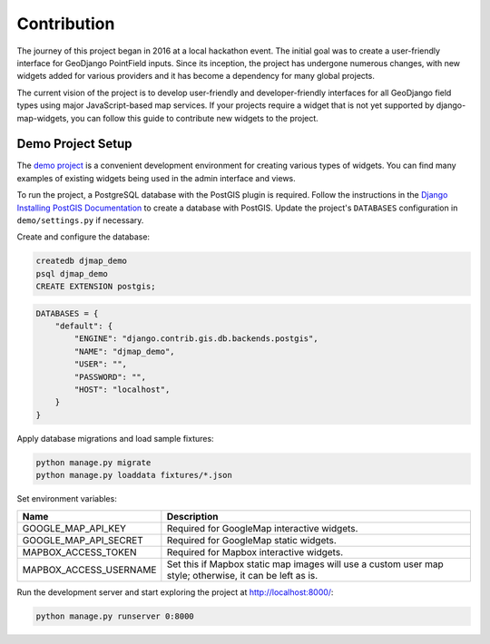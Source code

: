 .. _contribution:


============
Contribution
============

The journey of this project began in 2016 at a local hackathon event. The initial goal was to create a user-friendly interface for GeoDjango PointField inputs. Since its inception, the project has undergone numerous changes, with new widgets added for various providers and it has become a dependency for many global projects.

The current vision of the project is to develop user-friendly and developer-friendly interfaces for all GeoDjango field types using major JavaScript-based map services. If your projects require a widget that is not yet supported by django-map-widgets, you can follow this guide to contribute new widgets to the project.


Demo Project Setup
------------------
The `demo project <https://github.com/erdem/django-map-widgets/tree/master/demo>`_ is a convenient development environment for creating various types of widgets. You can find many examples of existing widgets being used in the admin interface and views.

.. image:: https://github.com/erdem/django-map-widgets/assets/1518272/adc78ac4-4a09-4423-92a9-5b3c44b996f5
   :width: 1158
   :alt: Demo Project Preview


To run the project, a PostgreSQL database with the PostGIS plugin is required. Follow the instructions in the `Django Installing PostGIS Documentation <https://docs.djangoproject.com/en/5.0/ref/contrib/gis/install/postgis/#post-installation>`_ to create a database with PostGIS. Update the project's ``DATABASES`` configuration in ``demo/settings.py`` if necessary.

Create and configure the database:

.. code-block:: psql

    createdb djmap_demo
    psql djmap_demo
    CREATE EXTENSION postgis;

.. code-block:: python

    DATABASES = {
        "default": {
            "ENGINE": "django.contrib.gis.db.backends.postgis",
            "NAME": "djmap_demo",
            "USER": "",
            "PASSWORD": "",
            "HOST": "localhost",
        }
    }

Apply database migrations and load sample fixtures:

.. code-block:: shell

    python manage.py migrate
    python manage.py loaddata fixtures/*.json

Set environment variables:

.. list-table::
   :header-rows: 1

   * - Name
     - Description
   * - GOOGLE_MAP_API_KEY
     - Required for GoogleMap interactive widgets.
   * - GOOGLE_MAP_API_SECRET
     - Required for GoogleMap static widgets.
   * - MAPBOX_ACCESS_TOKEN
     - Required for Mapbox interactive widgets.
   * - MAPBOX_ACCESS_USERNAME
     - Set this if Mapbox static map images will use a custom user map style; otherwise, it can be left as is.

Run the development server and start exploring the project at `http://localhost:8000/ <http://localhost:8000/>`_:

.. code-block:: shell

    python manage.py runserver 0:8000


